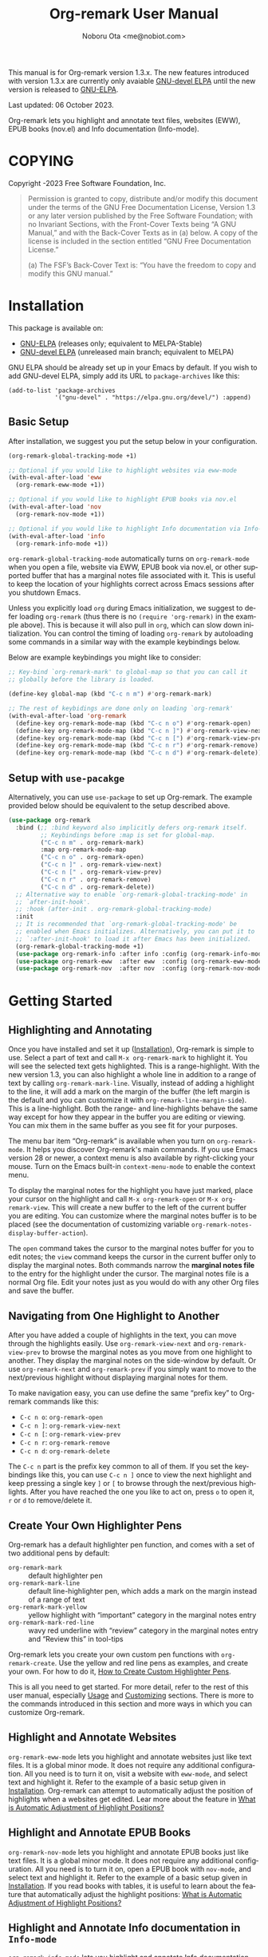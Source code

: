 #+title: Org-remark User Manual
#+author: Noboru Ota <me@nobiot.com>
#+macro: version 1.3.x
#+macro: modified 06 October 2023
#+language: en
#+export_file_name: org-remark.texi
#+texinfo_dir_category: Emacs
#+texinfo_dir_title: Org-remark: (org-remark)
#+texinfo_dir_desc: Highlight and annotate any text file
#+texinfo: @paragraphindent asis
#+options: toc:nil ':t

This manual is for Org-remark version {{{version}}}. The new features introduced with version {{{version}}} are currently only avaiable [[https://elpa.gnu.org/devel/org-remark.html][GNU-devel ELPA]] until the new version is released to [[https://elpa.gnu.org/packages/org-remark.html][GNU-ELPA]].

Last updated: {{{modified}}}.

Org-remark lets you highlight and annotate text files, websites (EWW), EPUB books (nov.el) and Info documentation (Info-mode).

#+texinfo: @insertcopying

* COPYING
:PROPERTIES:
:COPYING: t
:END:

Copyright \copy 2021-2023  Free Software Foundation, Inc.

#+begin_quote
Permission is granted to copy, distribute and/or modify this document
under the terms of the GNU Free Documentation License, Version 1.3 or
any later version published by the Free Software Foundation; with no
Invariant Sections, with the Front-Cover Texts being “A GNU Manual,” and
with the Back-Cover Texts as in (a) below.  A copy of the license is
included in the section entitled “GNU Free Documentation License.”

(a) The FSF’s Back-Cover Text is: “You have the freedom to copy and
modify this GNU manual.”
#+end_quote

* Installation
:PROPERTIES:
:CUSTOM_ID: installation
:END:

This package is available on:

- [[https://elpa.gnu.org/packages/org-remark.html][GNU-ELPA]] (releases only; equivalent to MELPA-Stable)
- [[https://elpa.gnu.org/devel/org-remark.html][GNU-devel ELPA]] (unreleased main branch; equivalent to MELPA)

GNU ELPA should be already set up in your Emacs by default. If you wish to add GNU-devel ELPA, simply add its URL to ~package-archives~ like this:

#+BEGIN_SRC elisp
  (add-to-list 'package-archives
               '("gnu-devel" . "https://elpa.gnu.org/devel/") :append)
#+END_SRC

** Basic Setup

After installation, we suggest you put the setup below in your configuration.

#+name: basic-setup
#+begin_src emacs-lisp
  (org-remark-global-tracking-mode +1)

  ;; Optional if you would like to highlight websites via eww-mode
  (with-eval-after-load 'eww
    (org-remark-eww-mode +1))

  ;; Optional if you would like to highlight EPUB books via nov.el
  (with-eval-after-load 'nov
    (org-remark-nov-mode +1))

  ;; Optional if you would like to highlight Info documentation via Info-mode
  (with-eval-after-load 'info
    (org-remark-info-mode +1))
#+end_src

~org-remark-global-tracking-mode~ automatically turns on ~org-remark-mode~ when you open a file, website via EWW, EPUB book via nov.el, or other supported buffer that has a marginal notes file associated with it. This is useful to keep the location of your highlights correct across Emacs sessions after you shutdown Emacs.

Unless you explicitly load ~org~ during Emacs initialization, we suggest to defer loading ~org-remark~ (thus there is no ~(require 'org-remark)~ in the example above). This is because it will also pull in ~org~, which can slow down initialization. You can control the timing of loading ~org-remark~ by autoloading some commands in a similar way with the example keybindings below.

Below are example keybindings you might like to consider:

#+begin_src emacs-lisp
  ;; Key-bind `org-remark-mark' to global-map so that you can call it
  ;; globally before the library is loaded.

  (define-key global-map (kbd "C-c n m") #'org-remark-mark)

  ;; The rest of keybidings are done only on loading `org-remark'
  (with-eval-after-load 'org-remark
    (define-key org-remark-mode-map (kbd "C-c n o") #'org-remark-open)
    (define-key org-remark-mode-map (kbd "C-c n ]") #'org-remark-view-next)
    (define-key org-remark-mode-map (kbd "C-c n [") #'org-remark-view-prev)
    (define-key org-remark-mode-map (kbd "C-c n r") #'org-remark-remove)
    (define-key org-remark-mode-map (kbd "C-c n d") #'org-remark-delete))
#+end_src

** Setup with ~use-pacakge~

Alternatively, you can use ~use-package~ to set up Org-remark. The example provided below should be equivalent to the setup described above.

#+name: setup-with-use-package
#+begin_src emacs-lisp
  (use-package org-remark
    :bind (;; :bind keyword also implicitly defers org-remark itself.
           ;; Keybindings before :map is set for global-map.
           ("C-c n m" . org-remark-mark)
           :map org-remark-mode-map
           ("C-c n o" . org-remark-open)
           ("C-c n ]" . org-remark-view-next)
           ("C-c n [" . org-remark-view-prev)
           ("C-c n r" . org-remark-remove)
           ("C-c n d" . org-remark-delete))
    ;; Alternative way to enable `org-remark-global-tracking-mode' in
    ;; `after-init-hook'.
    ;; :hook (after-init . org-remark-global-tracking-mode)
    :init
    ;; It is recommended that `org-remark-global-tracking-mode' be
    ;; enabled when Emacs initializes. Alternatively, you can put it to
    ;; `:after-init-hook' to load it after Emacs has been initialized.
    (org-remark-global-tracking-mode +1)
    (use-package org-remark-info :after info :config (org-remark-info-mode +1))
    (use-package org-remark-eww  :after eww  :config (org-remark-eww-mode +1))
    (use-package org-remark-nov  :after nov  :config (org-remark-nov-mode +1)))
#+end_src

* Getting Started
:PROPERTIES:
:CUSTOM_ID: getting-started
:END:

** Highlighting and Annotating

#+findex: org-remark-mark
#+findex: org-remark-mark-line
#+findex: org-remark-open
#+findex: org-remark-view
#+cindex: Marginal notes file
#+cindex: line-highlight
#+cindex: range-highlight
#+vindex: org-remark-line-margin-side
#+vindex: org-remark-notes-display-buffer-action

Once you have installed and set it up ([[#installation][Installation]]), Org-remark is simple to use. Select a part of text and call ~M-x org-remark-mark~ to highlight it. You will see the selected text gets highlighted. This is a range-highlight. With the new version 1.3, you can also highlight a whole line in addition to a range of text by calling ~org-remark-mark-line~. Visually, instead of adding a highlight to the line, it will add a mark on the margin of the buffer (the left margin is the default and you can customize it with ~org-remark-line-margin-side~). This is a line-highlight. Both the range- and line-highlights behave the same way except for how they appear in the buffer you are editing or viewing. You can mix them in the same buffer as you see fit for your purposes.

The menu bar item "Org-remark" is available when you turn on ~org-remark-mode~. It helps you discover Org-remark's main commands. If you use Emacs version 28 or newer, a context menu is also available by right-clicking your mouse. Turn on the Emacs built-in ~context-menu-mode~ to enable the context menu.

To display the marginal notes for the highlight you have just marked, place your cursor on the highlight and call ~M-x org-remark-open~ or ~M-x org-remark-view~. This will create a new buffer to the left of the current buffer you are editing. You can customize where the marginal notes buffer is to be placed (see the documentation of customizing variable ~org-remark-notes-display-buffer-action~).

The ~open~ command takes the cursor to the marginal notes buffer for you to edit notes; the ~view~ command keeps the cursor in the current buffer only to display the marginal notes. Both commands narrow the *marginal notes file* to the entry for the highlight under the cursor.  The marginal notes file is a normal Org file. Edit your notes just as you would do with any other Org files and save the buffer.

** Navigating from One Highlight to Another

#+findex: org-remark-view-next
#+findex: org-remark-view-prev
#+cindex: Menu in the menu bar
#+cindex: Context menu

After you have added a couple of highlights in the text, you can move through the highlights easily. Use ~org-remark-view-next~ and ~org-remark-view-prev~ to browse the marginal notes as you move from one highlight to another. They display the marginal notes on the side-window by default. Or use ~org-remark-next~ and ~org-remark-prev~ if you simply want to move to the next/previous highlight without displaying marginal notes for them.

To make navigation easy, you can use define the same "prefix key" to Org-remark commands like this:

- ~C-c n o~: ~org-remark-open~
- ~C-c n ]~: ~org-remark-view-next~
- ~C-c n [~: ~org-remark-view-prev~
- ~C-c n r~: ~org-remark-remove~
- ~C-c n d~: ~org-remark-delete~

The ~C-c n~ part is the prefix key common to all of them. If you set the keybindings like this, you can use ~C-c n ]~ once to view the next highlight and keep pressing a single key ~]~ or ~[~ to browse through the next/previous highlights. After you have reached the one you like to act on, press ~o~ to open it, ~r~ or ~d~ to remove/delete it.

** Create Your Own Highlighter Pens

#+cindex: Custom highlighter pens

Org-remark has a default highlighter pen function, and comes with a set of two additional pens by default:

- ~org-remark-mark~        :: default highlighter pen
- ~org-remark-mark-line~ :: default line-highlighter pen, which adds a mark on the margin instead of a range of text
- ~org-remark-mark-yellow~    :: yellow highlight with "important" category in the marginal notes entry
- ~org-remark-mark-red-line~   :: wavy red underline with "review" category in the marginal notes entry and "Review this" in tool-tips

Org-remark lets you create your own custom pen functions with ~org-remark-create~. Use the yellow and red line pens as examples, and create your own. For how to do it, [[#create-custom-pens][How to Create Custom Highlighter Pens]].

This is all you need to get started. For more detail, refer to the rest of this user manual, especially [[#usage][Usage]] and [[#customizing][Customizing]] sections. There is more to the commands introduced in this section and more ways in which you can customize Org-remark.

** Highlight and Annotate Websites

#+cindex: Highlighting websites with EWW
#+findex: org-remark-eww-mode

~org-remark-eww-mode~ lets you highlight and annotate websites just like text files. It is a global minor mode. It does not require any additional configuration. All you need is to turn it on, visit a website with ~eww-mode~, and select text and highlight it. Refer to the example of a basic setup given in [[#installation][Installation]]. Org-remark can attempt to automatically adjust the position of highlights when a websites get edited. Lear more about the feature in [[#auto-adjust][What is Automatic Adjustment of Highlight Positions?]]

** Highlight and Annotate EPUB Books

#+cindex: Highlighting EPUB Books with nov.el
#+findex: org-remark-nov-mode

~org-remark-nov-mode~ lets you highlight and annotate EPUB books just like text files. It is a global minor mode. It does not require any additional configuration. All you need is to turn it on, open a EPUB book with ~nov-mode~, and select text and highlight it. Refer to the example of a basic setup given in [[#installation][Installation]]. If you read books with tables, it is useful to learn about the feature that automatically adjust the highlight positions: [[#auto-adjust][What is Automatic Adjustment of Highlight Positions?]]

** Highlight and Annotate Info documentation in ~Info-mode~

#+cindex: Highlighting Info documentation with Info-mode
#+findex: org-remark-info-mode

~org-remark-info-mode~ lets you highlight and annotate Info documentation just like text files. It is a global minor mode. It does not require any additional configuration. All you need is to turn it on, open an Info node with ~Info-mode~, and select text and highlight it. Refer to the example of a basic setup given in [[#installation][Installation]].

* Usage, Features, Concepts
:PROPERTIES:
:CUSTOM_ID: usage
:END:

** How to Create Custom Highlighter Pens
:PROPERTIES:
:CUSTOM_ID: create-custom-pens
:END:

#+cindex: Custom highlighter pens
#+cindex: Org-remark properties for highlights
#+findex: org-remark-mark
#+findex: org-remark-mark-yellow
#+findex: org-remark-mark-red-line
#+findex: org-remark-create

~org-remark-create~ is a macro that lets you create your own custom pen functions. Org-remark comes with two additional pens that are created by default. Use them as examples to learn how to create your own.

#+begin_src elisp
  (org-remark-create "red-line"
                     '(:underline (:color "dark red" :style wave))
                     '(CATEGORY "review" help-echo "Review this"))
  (org-remark-create "yellow"
                     '(:underline "gold" :background "lemon chiffon")
                     '(CATEGORY "important"))
#+end_src

- Macro: ~org-remark-create~ label &optional face properties ::
  Create and register new highlighter pen functions. The newly created pen function will be registered to variable ~org-remark-available-pens~.  It is used by ~org-remark-change~ as a selection list.

  ~LABEL~ is the name of the highlighter and mandatory.  The function will be named ~org-remark-mark-LABEL~.

  The highlighter pen function will apply ~FACE~ to the selected region. ~FACE~ can be an anonymous face.  When ~FACE~ is nil, this macro uses the default face ~org-remark-highlighter~.

  ~PROPERTIES~ is a plist of pairs of a symbol and value. Each highlighted text region will have a corresponding Org headline in the notes file, and it can have additional properties in the property drawer from the highlighter pen.  To do this, prefix property names with "=org-remark-=" or use "=CATEGORY=".

As of version 1.3, you can use ~org-remark-create~ to create a new line-highlighter pen. Use the ~PROPERTIES~ parameter like this example below to specify ~org-remark-type~ to be ~line~. This tells Org-remark that the highlighter pen function creates a line-highlight instead of a default range-highlight. The ~LABEL~ does not need to include "line" in it, but it is recommended for consistency with the default command ~org-remark-mark-line~.

#+begin_src emacs-lisp
  ;; This creates a custom command named org-remark-line-alt.
  (org-remark-create "line-alt"
                   'diff-hunk-header
                   '(org-remark-type line))
#+end_src

#+ATTR_TEXINFO: :tag NOTE
#+begin_quote
Don't use =category= (all lowercase, symbol) as a property -- it's a special one for text properties. If you use it, the value also need to be a symbol; otherwise, you will get an error. You can use =CATEGORY= (all uppercase, symbol), which will result in adding =CATEGORY= with the value in the property drawer in marginal notes Org files.
#+end_quote

** How to Automatically Turn On Highlights after Re-starting Emacs

#+findex: org-remark-global-tracking-mode
#+findex: org-remark-mode

It is recommended that ~org-remark-global-tracking-mode~ be turned on as part of your Emacs initialization. This should be done before you start adding highlights in any file.

Once you have added highlights to some files, quit Emacs, and re-start it, active ~org-remark-global-tracking-mode~ will automatically turn on ~org-remark-mode~ and load the highlights from your previous sessions for the files being globally tracked.

Without this global minor mode, you would need to remember to activate ~org-remark-mode~ for each file where you add highlights and annotation. This is often unpractical.

** How to Manage Marginal Notes
:PROPERTIES:
:DESCRIPTION: Where Org-remark stores highlights and how to control it
:END:

*** Marginal Notes File
#+cindex: Marginal notes file
#+cindex: Org-remark properties for highlights

When you mark a part of text with a highlighter pen function, Org-remark will automatically create a *marginal notes file*. By default, it will be named ~marginalia.org~ and created in the same directory as the file you are editing ([[#change-marginal-notes-filename][How to Change Where Marginal Notes File is Saved]] [[#customizing][;Customizing]], ~org-remark-notes-file-name~).

The important thing to note is that Org-remark uses following properties in the property drawer of the headline to remember the highlights:

- :org-remark-beg:
- :org-remark-end:
- :org-remark-id:
- :org-remark-label:

Essentially, the marginal notes file is a database in the plain text with using Org mode. As a plain text database, you can easily edit these properties manually if necessary. You can directly edit the marginal notes file as a normal Org file.

The marginal notes file stores highlights and notes like this below; it is designed to organize highlights and notes for multiple files and multiple highlights.

#+begin_src org
  ,* File 1
  ,** Highlight 1 in File 1
  ,** Highlight 2 in File 1
  [...]
  ,* File 2
  ,** Highlight 1 in File 2
  [...]
#+end_src

You can leave the marginal notes file as it is without writing any notes. In this case, the entries in marginal notes file simply save the locations of your highlighted text. After you quit Emacs,  re-start it, and visit the same source file, Org-remark uses this information to highlight the text again.

In addition to the properties above that Org-remark reserves for itself, you can add your own custom properties and ~CATEGORY~ property. Use "org-remark-" as the prefix to the property names (or "CATEGORY", which is the only exception), and Org-remark put them to the property drawer of highlight's headline entry in the marginal notes buffer. Define the custom properties in your own custom pen functions (for how to create your own pens, [[#create-custom-pens][How to Create Custom Highlighter Pens]]).

*** Organize Headlines in Marginal Notes Buffer in Your Way
#+vindex: org-remark-line-heading-title-max-length
#+vindex: org-remark-line-ellipsis

When you highlight a range of text or a line, Org-remark creates a corresponding headline in the marginal notes buffer with using Org mode. By default, the headline's title is either the selected text for the range-highlight or the first 40 characters of the line (longer line will be truncated and replaced by an ellipsis "…" -- both the 40 character limit and the ellipsis string can be customized with customizing variables ~org-remark-line-heading-title-max-length~ and ~org-remark-line-ellipsis~ respectively).

These are only default initial headline titles -- you are free to change them as you see fit. For example, you may add a line-highlight to an Elisp script file on the line you define a function. The initial title of the corresponding headline in the marginal notes buffer will be something like this below.

#+begin_example
,** (defun name-of-the-function (arg)...)
 :PROPERTIES:...
 I will revisit this function later.
#+end_example

It may make sense to change this to something like this, especially if you would rather organize these as ~TODO~ items so as to appear in your agenda.

#+begin_example
,** TODO review fun name-of-the-function
 :PROPERTIES:...
 I will revisit this function later.
#+end_example

*** =*marginal-notes*= Buffer
#+cindex: *marginal notes* buffer
#+cindex: Echo text / Tool tip on the Highlight

When you display the marginal notes with ~org-remark-view~ or ~org-remark-open~ for a given highlight, Org-remark creates a cloned indirect buffer visiting the marginal notes file. By default, it is a dedicated side-window opened to the left part of the current frame, and it is named =*marginal notes*=. You can change the behavior of ~display-buffer~ function and the name of the buffer ([[#customizing][Customizing]]).

Org-remark displays the marginal notes buffer narrowed to the highlight the cursor is on.

After all the properties, you can freely write your notes for the highlight. Once you save the notes buffer, an excerpt of the text (currently up to 200 characters) gets updated back onto the highlight in the source buffer. You can hover your mouse over the highlight to see the excerpt displayed in the echo area (bottom of the screen) of Emacs. If you have ~tooltip-mode~ mode turned on, the excerpt is displayed as a took tip for the highlight.

*** How to Change Where Marginal Notes File is Saved
:PROPERTIES:
:CUSTOM_ID: change-marginal-notes-filename
:END:

#+vindex: org-remark-notes-file-name

The location of the marginal notes file is specified by user option ~org-remark-notes-file-name~ and its default is "marginalia.org". This means the marginal notes file will reside in the same directory as the source files as a separate file.

If you use the ~customize~ command to customize ~org-remark-notes-file-name~, you will have an option to choose a =File= or =Function= (customization group ~org-remark~). The default is =File= with the default "marginal.org" as noted above.  Use a string to specify the single file name; you can specify a relative path like the default or an absolute path.

If you would like to dynamically change the location based on the file and various different conditions, select the function as an option.  The default function is ~org-remark-notes-file-name-function~. It adds =-notes.org= as a suffix to the source file's name without the extension. For example, for a file named =my-source-file.txt=,  Org-remark will store highlights in  =my-source-file-notes.org=.  You can create your own function and use it.

Some examples and use cases are listed below:

- Store Marginal Notes in the Source File ::
  In order to use the source file also as the marginal notes file (storing the notes in the source file), you can set the built-in function ~buffer-file-name~ as the value of ~org-remark-notes-file-name~. Note that you will need to ensure that the source files are an Org file.

- Create a marginal notes file for each source file and store all of them in a specific location ::
  Create a custom function that returns an absolute file name per source file, and set ~org-remark-notes-file-name~ to the function name. It might look like this:

  #+begin_src elisp
    (defun my/function ()
      (concat "~/path/to/note-files/"
              (file-name-base (org-remark-notes-file-name-function))
              ".org"))

    (setq org-remark-notes-file-name
          #'my/function)
  #+end_src

*** How to Use Relative or Absolute File Names for Links in Marginal Notes File
#+cindex: Relative or absolute file names pointing back at source files in marginal notes
#+vindex: org-remark-source-file-name

The marginal notes file stores the file name pointing back at source files. For example, a marginal notes entry for File1.txt might look like this example below.

#+begin_src org
  ,* File 1
  :PROPERTIES:
  :org-remark-file: path/to/File1.txt
  :END:
  ,** Highlight 1 in File 1
  :PROPERTIES:
  :[...other-properties]:
  :org-remark-link: [[file:path/to/File1.txt::14]]
  :END:
#+end_src

The level-1 headline named "File 1" records the file name of the source file =path/to/File1.txt=.  Similarly, the level-2 headline named "Highlight 1 in File 1" stores the link pointing back at the source file and the line number of the highlight.

As you can see, both file names use a relative file name from the marginal notes file. This is the default setting of ~org-remark-source-file-name~.

You can customize the variable to use absolute file names, or to use a function of your choice. The function is called with a single argument: the absolute file name of source file.  The ~default-directory~ is temporarily set to the directory where the marginal notes file resides. If you choose to use relative file names, the relative path is computed from ~default-directory~.

** How to Remove and Delete Highlights
#+findex: org-remark-remove
#+findex: org-remark-delete
#+vindex: org-remark-notes-auto-delete

You can remove the highlight under the cursor with command ~org-remark-remove~. This command does not delete the corresponding entry in the marginal notes file. This is intentional; Org-roam is conservative when it deletes anything that the user might have edited.

If you wish to delete the entry and the highlight at the same time, pass a universal argument to `org-remark-remove` (e.g. by adding ~C-u~ before ~M-x org-remark-remove~) or use ~org-remark-delete~. ~org-remark-delete~ is identical with adding ~C-u~ to ~org-remark-remove~.

The delete function will prompt for confirmation if it detects any notes present in the corresponding entry for the highlight in question in the marginal notes buffer.

#+ATTR_TEXINFO: :tag NOTE
#+begin_quote
Note that you can undo the deletion or removal *in the marginal notes buffer* -- not in the source buffer where you mark text with a highlighter. Technically, highlights are overlays and are therefore not part of the undo tree in the source buffer.
#+end_quote

As of version 1.3, you can use a new optional feature, automatic deletion. When the feature is enabled, Org-remark will automatically delete the highlight's headline when you delete text that includes a highlight, provided there is no marginal notes for it. If marginal notes are present for the highlight's headline, Org-remark only removes the highlight, deleting the properties from the highlight headline -- same operation as ~org-remark-remove~. Your marginal notes will be kept intact. In either case, Org-remark does not ask for your confirmation.

You can enable it with the new user option ~org-remark-notes-auto-delete~ like this example below.

#+begin_src emacs-lisp
  (setopt org-remark-notes-auto-delete :auto-delete)
#+end_src

Furthermore,  with v1.3, if you pass a universal argument to ~org-remark-delete~ (e.g. ~C-u M-x org-remark-delete~) you can manually get Org-remark to do automatic deletion for the highlight at point. You can also pass double universal arguments to ~org-remark-remove~ (e.g. ~C-u C-u M-x org-remark-remove~) for the same operation. This should make sense because passing a single universal argument to ~org-remark-remove~ is the same as ~org-remark-delete~. Refer to the documentation of the customizing variable ~org-remark-notes-auto-delete,~ the functions ~org-remark-remove~ and ~org-remark-delete~.

** What is Automatic Adjustment of Highlight Positions?
:PROPERTIES:
:CUSTOM_ID: auto-adjust
:END:
#+cindex: Org-remark automatically adjusts positions of highlights
#+vindex: org-remark-icon-position-adjusted
#+vindex: org-remark-highlighter-warning

Org-remark by default attempts to automatically adjust the position of highlights when they are loaded. This is useful especially for EPUB books read by nov.el. It renders tables in different sizes depending on the available space of the window to maximize their readability.

This is a good feature for reading; however, it also changes the positions of subsequent text elements depending on the window size when the page is rendered. It can result in dislocating the positions of highlights, different from they are originally created.

Org-remark attempts to automatically corrects the highlights dislocated. This is a general feature so Org-remark attempts to correct minor edits to websites (for EWW).

More technically, it works as follows.

1. When you create a new highlight, Org-remark records the original text highlighted in the Org property named "~org-remark-original-text~".

2. Next time when you open a new file (EPUB book as an example), Org-remark loads the highlights from the notes Org buffer.

3. For each highlight, it compares the currently highlighted text with the value of ~org-remark-original-text~ property.

4. If they are the same, Org-remark does nothing.

5. If different, Org-remark by default looks for the same text string +- two paragraphs. When it finds the *first* matching text string, it automatically moves the highlight to the matched text string.

6. Org-remark adds an icon to the auto-adjusted highlight to make it clear that the position of highlight has been adjusted.

7. This adjustment is temporary. If you prefer to change the position permanently, you can do so by manually changing the ~org-remark-beg~ and ~org-remark-end~ properties in the notes buffer and save. You can also choose to alter the value of ~org-remark-original-text~ if you have adjusted the range of highlighted text.

You can customize the icon itself and its face with the following customizing variables:

- Option: ~org-remark-icon-position-adjusted~
- Face: ~org-remark-highlighter-warning~

** How to Set Org-remark to Use SVG Icons
:PROPERTIES:
:CUSTOM_ID: icon
:END:

As of v1.2, highlights can display an icon. With this option, you can customize Org-remark to visually indicate that marginal notes exist for them instead of the default ASCII string "(*)", or to indicate that the Org-roam has automatically adjusted the highlight position (default ASCII string "(d)"; refer to [[#auto-adjust][What is Automatic Adjustment of Highlight Positions?]]).

There are mainly two ways to set up SVG icons.

1. Use the new built-in `icons` library available as of Emacs version 29.1
2. Create a custom function and use a third-party library such as [[https://github.com/rougier/svg-lib][~svg-lib~]] by Nicolas Rougier

Below is a quick guide on the first option to use the built-in library

1. Get or create an SVG icon
2. Put the downloaded SVG file somewhere in your local
3. Use define-icon macro to create an icon with the SVG file

First, create or download an icon as an ~.svg~ file. For example, [[https://boxicons.com/][Boxicons]] has a collection of SVG icons, which [[https://boxicons.com/usage#license][are provided under The MIT License]]. Second, place the SVG file in your local directory, e.g.   ~~/.config/emacs/.cache/svg/bx-pen.svg~. And finally, use ~define-icon~ to define the icon in your configuration like this example below.

#+begin_src emacs-lisp
  (define-icon annotation nil
  '((image "~/.config/emacs/.cache/svg/bx-pen.svg"
           :height (0.8 . em)))
  "Notes svg icon for Org-remark"
  :version 29.1)
#+end_src

Now the icon has been defined, you can set it to customizing variable ~org-remark-icon-notes~  like so:

#+begin_src emacs-lisp
  ;; This example uses `setopt' that is made available as of 29.1. `setq' works too.
  (setopt org-remark-icon-notes (icon-string 'annotation))
#+end_src

If you have a buffer with highlights already open, use ~revert-buffer~ to reload the highlights. You should see the icon you have defined instead of the default “(*)” string.

** Other Commands
#+findex: org-remark-toggle
#+findex: org-remark-change
#+findex: org-remark-next
#+findex: org-remark-prev

- Command ~org-remark-toggle~ ::
  Toggle showing/hiding of highlights in current buffer.
  If you would like to hide/show the highlights in the current buffer, it is recommended to use this command instead of ~org-remark-mode~. This command only affects the display of the highlights and their locations are still kept tracked.  Toggling off ~org-remark-mode~ stops this tracking completely, which will likely result in inconsistency between the marginal notes file and the current source buffer.

- Command ~org-remark-change~ ::
  Change the highlight at point to one by another pen. This command will show you a list of available pens to choose from.

To navigate through highlights in the current buffer, you can use ~org-remark-view-next~ / ~org-remark-view-prev~ or the following pair of commands. The former moves your cursor and displays the marginal notes buffer; the latter only moves your cursor.

- Command ~org-remark-next~ ::
  Move to the next highlight, if any.
  If there is none below the point but there is a highlight in the buffer, cycle back to the first one.
  After the point has moved to the next highlight, this command lets you move further by re-entering only the last letter like this example:  =C-n ] ] ] ] ]= (assuming this command is bound to C-n ])

- Command ~org-remark-prev~ ::
  Move to the previous highlight, if any.

* Customizing
:PROPERTIES:
:CUSTOM_ID: customizing
:END:

#+vindex: org-remark-highlighter
#+vindex: org-remark-create-default-pen-set
#+vindex: org-remark-notes-file-name
#+vindex: org-remark-notes-display-buffer-action
#+vindex: org-remark-notes-buffer-name
#+vindex: org-remark-source-file-name
#+vindex: org-remark-use-org-id
#+vindex: org-remark-open-hook
#+vindex: org-remark-icon-notes
#+vindex: org-remark-icon-position-adjusted
#+vindex: org-remark-highlights-after-load-functions
#+vindex: org-remark-highlighter-warning

Org-remark's user options are available in the customization group ~org-remark~.

- Face: ~org-remark-highlighter~ ::
  Default face for ~org-remark-mark~

- Option: ~org-remark-create-default-pen-set~ ::
  When non-nil, Org-remark creates default pen set. Set to nil if you prefer for it not to.

- Option: ~org-remark-notes-file-name~ ::
  Name of the file where we store highlights and marginal notes. It can be either a string or function.
  If it is a string, it should be a file name to the marginal notes file. The default is =marginalia.org=.  The default will result in one marginal notes file per directory.  Ensure that it is an Org file.
  If it is a function, the default function is ~org-remark-notes-file-name-function~.  It returns a file name like this: =FILE-notes.org= by adding =-notes.org= as a suffix to the file name without the extension.

- Option: ~org-remark-notes-display-buffer-action~ ::
  Buffer display action that Org-remark uses to open marginal notes buffer.

- Option: ~org-remark-notes-buffer-name~ ::
  Buffer name of the marginal notes buffer. ~org-remark-open~ and ~org-remark-visit~ create an indirect clone buffer with this name.

- Option: ~org-remark-source-file-name~ ::
  Function that returns the file name to point back at the source file.
  The function is called with a single argument: the absolute file name of source file.  The =default-directory= is temporarily set to the directory where the marginal notes file resides.
  This means that when the =Relative file name= option is selected, the source file name recorded in the marginal notes file will be relative to it.

- Option: ~org-remark-use-org-id~ ::
  When non-nil, Org-remark adds an Org-ID link to marginal notes. The link points at the relevant Org-ID in the source file. Org-remark does not create this ID, which needs to be added manually or some other function to either the headline or file.

- Option: ~org-remark-icon-notes~ ::
  It's the icon used to indicate that a given highlight has its associated notes entry. The default is a combination of ascii characters to be comatible with terminal and others. If it is preferred, you can set an emoji to it. The author has not experienmented well with icon fonts and other means of displaying graphic elements. The face of the icon becomes the same as the highlight, thus it does not have its own face definition.

  By setting it to ~nil~, you can disable the icon altogether.

  ~org-remark-toggle~ also toggles the icon along with the highlight

- Option: ~org-remark-icon-position-adjusted~ :
  It's the icon used to indicate that the position of a given highlight has been automatically adjusted by Org-remark. The default is a combination of ascii characters to be comatible with terminal and others. If it is preferred, you can set an emoji to it. The author has not experienmented well with icon fonts and other means of displaying graphic elements.

  By setting it to ~nil~, you can disable the icon altogether.

  ~org-remark-toggle~ also toggles the icon along with the highlight

- Face: ~org-remark-highlighter-warning~ ::
  This face is used by the icon to indicate that the position of a given highlight has been adjusted. To know more about the feature itself, refer to [[#auto-adjust][What is Automatic Adjustment of Highlight Positions?]].

- Option: ~org-remark-open-hook~ ::
  Hook run when a note buffer is opened/visited. It gets run with no additional argument but the current buffer will become the note buffer.

- Option ~org-remark-highlights-after-load-functions~ ::
  Abnormal hook run after Org-remark loads the highlights from the note org buffer. It is run with OVERLAYS and NOTES-BUF as arguments. OVERLAYS are highlights. It is run with the source buffer as current buffer. This hook is used by the automatic adjustment feature. To know more about the feature itself, refer to [[#auto-adjust][What is Automatic Adjustment of Highlight Positions?]].


** Customizing Line Highlights

#+vindex: org-remark-line-highlighter
#+vindex: org-remark-line-icon
#+vindex: org-remark-line-minimum-margin-width
#+vindex: org-remark-line-margin-padding
#+vindex: org-remark-line-margin-side
#+vindex: org-remark-line-heading-title-max-length
#+vindex: org-remark-line-ellipsis

These are user options for line highlights available as of v1.3. They are listed in customizing group ~org-remark-line~.

- Face: ~org-remark-line-highlighter~ ::
  Face for the default line highlighter pen.

- Option: ~org-remark-line-icon~ ::
  Glyph displayed on the margin to indicate the line-highlight. You can set an SVG icon to it. Refer to [[#icon][How to Set Org-remark to Use SVG Icons]].

- Option: ~org-remark-line-minimum-margin-width~ ::
  Margin width in a natural number. It can be a single number or a cons cell of two. When it is a single number, both the left and right margin widths will be the
same. When this customizing variable is a cons cell, the format is as follows: (LEFT-MARGIN-WIDTH . RIGHT-MARGIN-WIDTH).

- Option: ~org-remark-line-margin-padding~ ::
  Padding between the main text area the glyph/icon on the margin.

- Option: ~org-remark-line-margin-side~ ::
  The side of margin to display line highlights.
Left or Right can be chosen.

- Option: ~org-remark-line-heading-title-max-length~ ::
  Maximum length of string included as the highlight title.

- Option ~org-remark-line-ellipsis~ ::
  Ellipsis used when the highlight title is longer than maximum.
The maximum is set in ~org-remark-line-heading-title-max-length~.

* Known Limitations

- No export together with the source file :: There is no out-of-the-box feature to export marginal notes together with the source file.  Nevertheless, the marginal notes is a normal Org file, thus if the source file is also an Org file, you could use the built-in =include= feature, for example, to include relevant parts of the marginal notes into the export output.

- Copy & pasting loses highlights :: Overlays are not part of the kill; thus cannot be yanked.

- Undo highlight does not undo it :: Overlays are not part of the undo list; you cannot undo highlighting. Use ~org-remark-remove~ or ~org-remark-delete~ commands instead.

- Moving source files and marginal notes files :: Moving your files and remark file to another directory does not update the source paths and file names stored in the marginal notes file. One way to keep the links between the source files and marginal notes files is to use relative file names with ~org-remark-source-file-name~ (default).

- With ~org-remark-eww-mode~ highlights can get displaced :: This happens when the website is edited and its content changes outside Emacs -- of course this is normal for websites. Currently there is no way to fix the location of highlights.

* Credits

To create this package, I was inspired by the following packages. I did not copy any part of them, but borrowed some ideas from them -- e.g. saving the margin notes in a separate file.

- [[https://github.com/jkitchin/ov-highlight][Ov-highlight]] :: John Kitchin's (author of Org-ref). Great UX for markers with hydra. Saves the marker info and comments directly within the Org file as Base64 encoded string. It uses overlays with using ~ov~ package.

- [[https://github.com/bastibe/annotate.el][Annotate.el]] :: Bastian Bechtold's (author of Org-journal). Unique display of annotations right next to (or on top of) the text. It seems to be designed for very short annotations, and perhaps for code review (programming practice); I have seen recent issues reported when used with variable-pitch fonts (prose).

- [[https://github.com/tkf/org-mode/blob/master/contrib/lisp/org-annotate-file.el][Org-annotate-file]] :: Part of Org's contrib library. It seems to be designed to annotate a whole file in a separate Org file, rather than specific text items.

- [[https://github.com/IdoMagal/ipa.el][InPlaceAnnotations (ipa-mode)]] :: It looks similar to Annotate.el above.

- Transient navigation feature :: To implement the transient navigation feature, I liberally copied the relevant code from a wonderful Emacs package, [[https://github.com/rnkn/binder/blob/24d55db236fea2b405d4bdc69b4c33d0f066059c/binder.el#L658-L665][Binder]] by Paul W. Rankin (GitHub user [[https://github.com/rnkn][rnkn]]).

* Contributing & Feedback

Create issues, discussion, and/or pull requests in the GitHub repository. All welcome.

Org-remark is planned to be submitted to GNU ELPA and thus copyrighted by the [[http://fsf.org][Free Software Foundation]] (FSF). This means that anyone who is making a substantive code contribution will need to "assign the copyright for your contributions to the FSF so that they can be included in GNU Emacs" ([[https://orgmode.org/contribute.html#copyright][Org Mode website]]).

Thank you.

* Index - Features
:PROPERTIES:
:CUSTOM_ID: cindex
:APPENDIX: t
:INDEX:    cp
:DESCRIPTION: Key concepts & features
:END:

* Index - Commands
:PROPERTIES:
:APPENDIX: t
:INDEX:    fn
:DESCRIPTION: Interactive functions
:END:

* Index - User Options
:PROPERTIES:
:APPENDIX: t
:INDEX:    vr
:DESCRIPTION: Customizable variables & faces
:END:

* GNU Free Documentation License
:PROPERTIES:
:appendix: t
:END:

#+texinfo: @include fdl.texi

# Local Variables:
# time-stamp-start: "modified +\\\\?"
# End:
